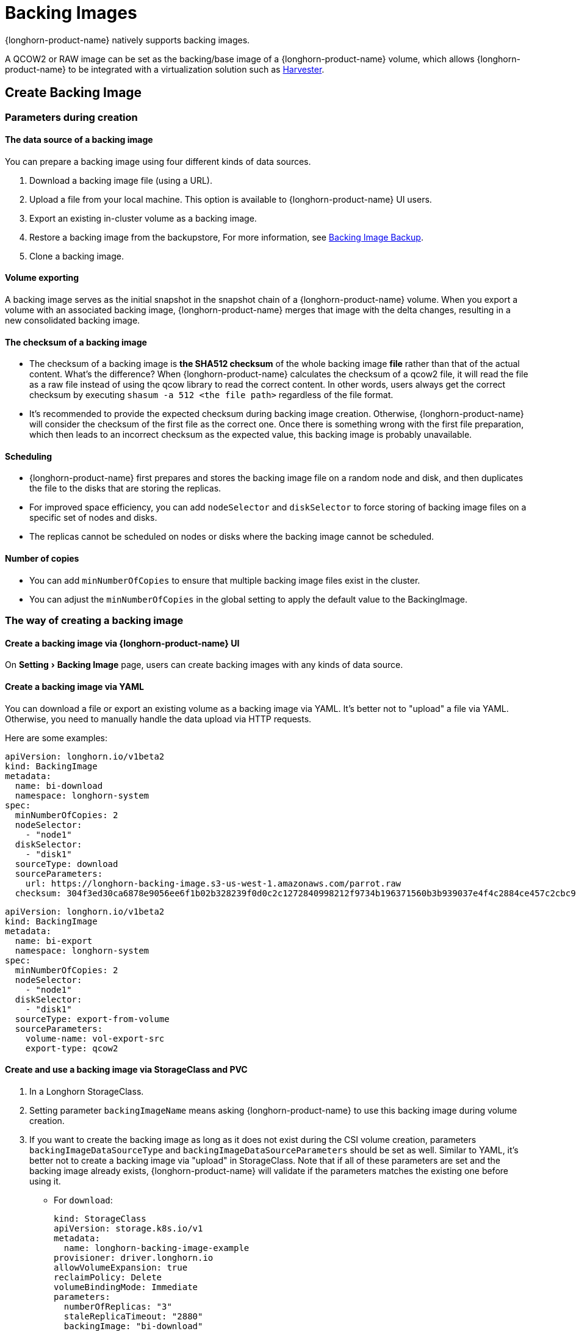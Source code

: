 = Backing Images
:experimental:
:current-version: {page-component-version}

{longhorn-product-name} natively supports backing images.

A QCOW2 or RAW image can be set as the backing/base image of a {longhorn-product-name} volume, which allows {longhorn-product-name} to be integrated with a virtualization solution such as https://github.com/harvester/harvester[Harvester].

== Create Backing Image

=== Parameters during creation

==== The data source of a backing image

You can prepare a backing image using four different kinds of data sources.

. Download a backing image file (using a URL).
. Upload a file from your local machine. This option is available to {longhorn-product-name} UI users.
. Export an existing in-cluster volume as a backing image.
. Restore a backing image from the backupstore, For more information, see xref:snapshots-backups/backing-image-backups.adoc[Backing Image Backup].
. Clone a backing image.

==== Volume exporting

A backing image serves as the initial snapshot in the snapshot chain of a {longhorn-product-name} volume. When you export a volume with an associated backing image, {longhorn-product-name} merges that image with the delta changes, resulting in a new consolidated backing image.

==== The checksum of a backing image

* The checksum of a backing image is *the SHA512 checksum* of the whole backing image *file* rather than that of the actual content.
What's the difference? When {longhorn-product-name} calculates the checksum of a qcow2 file, it will read the file as a raw file instead of using the qcow library to read the correct content. In other words, users always get the correct checksum by executing `shasum -a 512 <the file path>` regardless of the file format.
* It's recommended to provide the expected checksum during backing image creation.
Otherwise, {longhorn-product-name} will consider the checksum of the first file as the correct one. Once there is something wrong with the first file preparation, which then leads to an incorrect checksum as the expected value, this backing image is probably unavailable.

==== Scheduling

* {longhorn-product-name} first prepares and stores the backing image file on a random node and disk, and then duplicates the file to the disks that are storing the replicas.
* For improved space efficiency, you can add `nodeSelector` and `diskSelector` to force storing of backing image files on a specific set of nodes and disks.
* The replicas cannot be scheduled on nodes or disks where the backing image cannot be scheduled.

==== Number of copies

* You can add `minNumberOfCopies` to ensure that multiple backing image files exist in the cluster.
* You can adjust the `minNumberOfCopies` in the global setting to apply the default value to the BackingImage.

=== The way of creating a backing image

==== Create a backing image via {longhorn-product-name} UI

On menu:Setting[Backing Image] page, users can create backing images with any kinds of data source.

==== Create a backing image via YAML

You can download a file or export an existing volume as a backing image via YAML.
It's better not to "upload" a file via YAML. Otherwise, you need to manually handle the data upload via HTTP requests.

Here are some examples:

[subs="+attributes",yaml]
----
apiVersion: longhorn.io/v1beta2
kind: BackingImage
metadata:
  name: bi-download
  namespace: longhorn-system
spec:
  minNumberOfCopies: 2
  nodeSelector:
    - "node1"
  diskSelector:
    - "disk1"
  sourceType: download
  sourceParameters:
    url: https://longhorn-backing-image.s3-us-west-1.amazonaws.com/parrot.raw
  checksum: 304f3ed30ca6878e9056ee6f1b02b328239f0d0c2c1272840998212f9734b196371560b3b939037e4f4c2884ce457c2cbc9f0621f4f5d1ca983983c8cdf8cd9a
----

[subs="+attributes",yaml]
----
apiVersion: longhorn.io/v1beta2
kind: BackingImage
metadata:
  name: bi-export
  namespace: longhorn-system
spec:
  minNumberOfCopies: 2
  nodeSelector:
    - "node1"
  diskSelector:
    - "disk1"
  sourceType: export-from-volume
  sourceParameters:
    volume-name: vol-export-src
    export-type: qcow2
----

==== Create and use a backing image via StorageClass and PVC

. In a Longhorn StorageClass.
. Setting parameter `backingImageName` means asking {longhorn-product-name} to use this backing image during volume creation.
. If you want to create the backing image as long as it does not exist during the CSI volume creation, parameters `backingImageDataSourceType` and `backingImageDataSourceParameters` should be set as well. Similar to YAML, it's better not to create a backing image via "upload" in StorageClass. Note that if all of these parameters are set and the backing image already exists, {longhorn-product-name} will validate if the parameters matches the existing one before using it.
 ** For `download`:
+
[subs="+attributes",yaml]
----
kind: StorageClass
apiVersion: storage.k8s.io/v1
metadata:
  name: longhorn-backing-image-example
provisioner: driver.longhorn.io
allowVolumeExpansion: true
reclaimPolicy: Delete
volumeBindingMode: Immediate
parameters:
  numberOfReplicas: "3"
  staleReplicaTimeout: "2880"
  backingImage: "bi-download"
  backingImageDataSourceType: "download"
  backingImageDataSourceParameters: '{"url": "https://backing-image-example.s3-region.amazonaws.com/test-backing-image"}'
  backingImageChecksum: "SHA512 checksum of the backing image"
  backingImageMinNumberOfCopies: "2"
  backingImageNodeSelector: "node1"
  backingImageDiskSelector: "disk1"
----

 ** For `export-from-volume`:
+
[subs="+attributes",yaml]
----
kind: StorageClass
apiVersion: storage.k8s.io/v1
metadata:
  name: longhorn-backing-image-example
provisioner: driver.longhorn.io
allowVolumeExpansion: true
reclaimPolicy: Delete
volumeBindingMode: Immediate
parameters:
  numberOfReplicas: "3"
  staleReplicaTimeout: "2880"
  backingImage: "bi-export-from-volume"
  backingImageDataSourceType: "export-from-volume"
  backingImageDataSourceParameters: '{"volume-name": "vol-export-src", "export-type": "qcow2"}'
  backingImageMinNumberOfCopies: "2"
  backingImageNodeSelector: "node1"
  backingImageDiskSelector: "disk1"
----
. Create a PVC with the StorageClass. Then the backing image will be created (with the {longhorn-product-name} volume) if it does not exist.
. {longhorn-product-name} starts to prepare the backing images to disks for the replicas when a volume using the backing image is attached to a node.

==== Notice:

* Please be careful of the escape character `\` when you input a download URL in a StorageClass.

== Utilize a backing image in a volume

Users can link:./#create-and-use-a-backing-image-via-storageclass-and-pvc[directly create then immediately use a backing image via StorageClass],
or utilize an existing backing image as mentioned below.

[discrete]
==== Use an existing backing

[discrete]
===== Use an existing backing Image during volume creation

. Click menu:Setting[Backing Image] in the {longhorn-product-name} UI.
. Click *Create Backing Image* to create a backing image with a unique name and a valid URL.
. During the volume creation, specify the backing image from the backing image list.
. {longhorn-product-name} starts to download the backing image to disks for the replicas when a volume using the backing image is attached to a node.

[discrete]
===== Use an existing backing Image during volume restore

. Click `Backup` and pick up a backup volume for the restore.
. As long as the backing image is already set for the backup volume, {longhorn-product-name} will automatically choose the backing image during the restore.
. {longhorn-product-name} allows you to re-specify/override the backing image during the restore.

[discrete]
==== Download the backing image file to the local machine

Since v1.3.0, users can download existing backing image files to the local via UI.

[discrete]
==== Notice:

* Users need to make sure the backing image existence when they use UI to create or restore a volume with a backing image specified.
* Before downloading an existing backing image file to the local, users need to guarantee there is a ready file for it.

== Clean up backing images

[discrete]
==== Clean up backing images in disks

* {longhorn-product-name} automatically cleans up the unused backing image files in the disks based on xref:longhorn-system/settings.adoc#_backing_image_cleanup_wait_interval[the setting `Backing Image Cleanup Wait Interval`]. But {longhorn-product-name} will retain at least one file in a disk for each backing image anyway.
* You can manually remove backing images from disks using the {longhorn-product-name} UI. Go to *Setting* > *Backing Image*, and then click the name of a specific backing image. In the window that opens, select one or more disks and then click *Clean Up*.
* Once there is one replica in a disk using a backing image, no matter what the replica's current state is, the backing image file in this disk cannot be cleaned up.

[discrete]
==== Delete backing images

* The backing image can be deleted only when there is no volume using it.

== Backing image recovery

* If there is still a ready backing image file in one disk, {longhorn-product-name} will automatically clean up the failed backing image files then re-launch these files from the ready one.
* If somehow all files of a backing image become failed, and the first file is :
 ** downloaded from a URL, {longhorn-product-name} will restart the downloading.
 ** exported from an existing volume, {longhorn-product-name} will (attach the volume if necessary then) restart the export.
 ** uploaded from user local env, there is no way to recover it. Users need to delete this backing image then re-create a new one by re-uploading the file.
* When a node is down or the backing image manager pod on the node is unavailable, all backing image files on the node will become `unknown`. Later on if the node is back and the pod is running, {longhorn-product-name} will detect then reuse the existing files automatically.

== Backing image eviction

* You can manually evict all backing image files from a node or disk by setting `Scheduling` to `Disabled` and `Eviction Requested` to `True` on the {longhorn-product-name} UI.
* If only one backing image file exists in the cluster, {longhorn-product-name} first duplicates the file to another disk and then deletes the file.
* If the backing image file cannot be duplicated to other disks, {longhorn-product-name} does not delete the file. You can update the settings to resolve the issue.

== Backing image Workflow

. To manage all backing image files in a disk, {longhorn-product-name} will create one backing image manager pod for each disk. Once the disk has no backing image file requirement, the backing image manager will be removed automatically.
. Once a backing image file is prepared by the backing image manager for a disk, the file will be shared among all volume replicas in this disk.
. When a backing image is created, {longhorn-product-name} will launch a backing image data source pod to prepare the first file. The file data is from the data source users specified (download from remote/upload from local/export from the volume). After the preparation done, the backing image manager pod in the same disk will take over the file then {longhorn-product-name} will stop the backing image data source pod.
. Once a new backing image is used by a volume, the backing image manager pods in the disks that the volume replicas reside on will be asked to sync the file from the backing image manager pods that already contain the file.
. As mentioned in the section <<_clean_up_backing_images_in_disks,#clean_up_backing_images_in_disks>>, the file will be cleaned up automatically if all replicas in one disk do not use one backing image file.

== Concurrent limit of backing image syncing

* `Concurrent Backing Image Replenish Per Node Limit` in the global settings controls how many backing images copies on a node can be replenished simultaneously.
* When set to 0, {longhorn-product-name} won't replenish the copy automatically event it is less than the `minNumberOfCopies`

== Warning

* The download URL of the backing image should be public. We will improve this part in the future.
* If there is high memory usage of one backing image manager pod after <<_download_the_backing_image_file_to_the_local_machine,file download>>, this is caused by the system cache/buffer. The memory usage will decrease automatically hence you don't need to worry about it. See https://github.com/longhorn/longhorn/issues/4055[the GitHub ticket] for more details.

== History

* https://github.com/Longhorn/Longhorn/issues/2006[Enable backing image feature in {longhorn-product-name}]
* Support https://github.com/longhorn/longhorn/issues/2404[upload] and https://github.com/longhorn/longhorn/issues/2403[volume exporting]
* Support https://github.com/longhorn/longhorn/issues/2404[download to local] and https://github.com/longhorn/longhorn/issues/3155[volume exporting]
